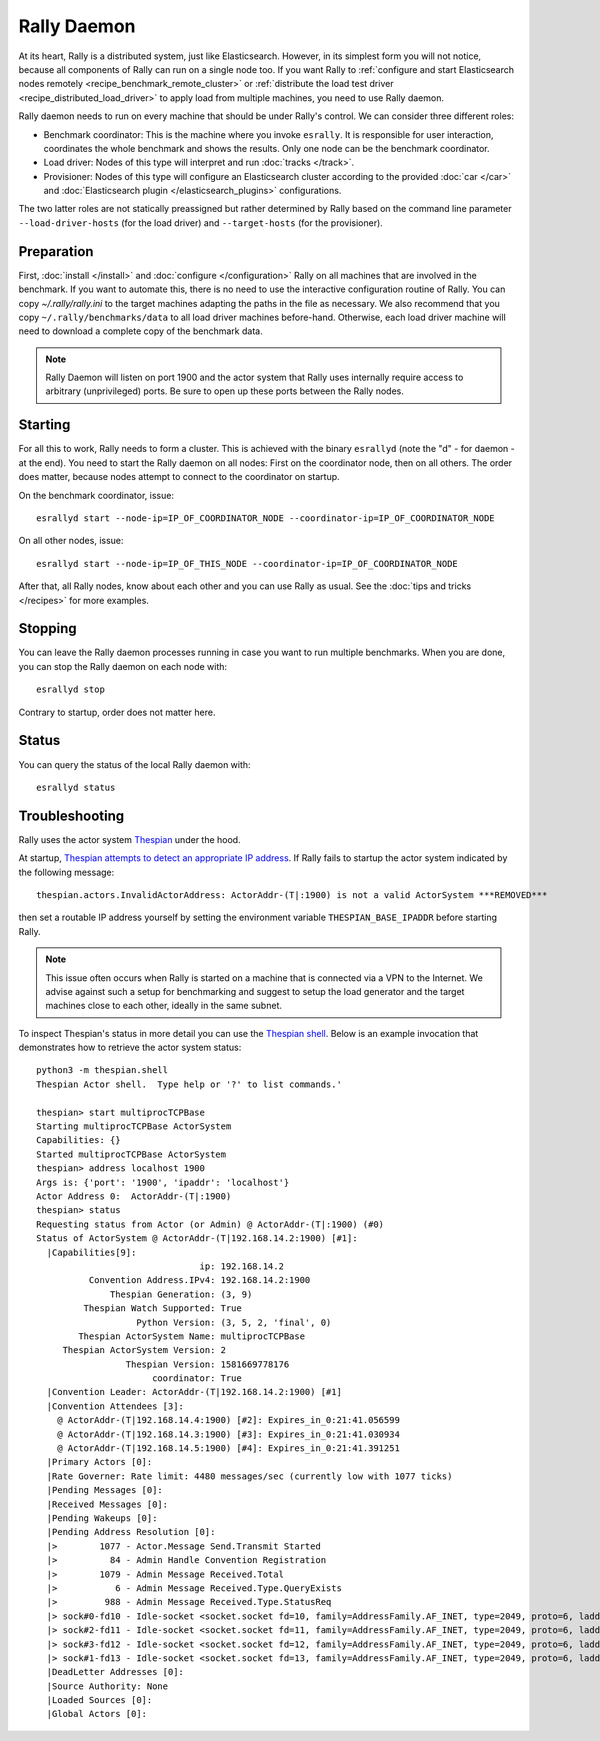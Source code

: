Rally Daemon
============

At its heart, Rally is a distributed system, just like Elasticsearch. However, in its simplest form you will not notice, because all components of Rally can run on a single node too. If you want Rally to :ref:`configure and start Elasticsearch nodes remotely <recipe_benchmark_remote_cluster>` or :ref:`distribute the load test driver <recipe_distributed_load_driver>` to apply load from multiple machines, you need to use Rally daemon.

Rally daemon needs to run on every machine that should be under Rally's control. We can consider three different roles:

* Benchmark coordinator: This is the machine where you invoke ``esrally``. It is responsible for user interaction, coordinates the whole benchmark and shows the results. Only one node can be the benchmark coordinator.
* Load driver: Nodes of this type will interpret and run :doc:`tracks </track>`.
* Provisioner: Nodes of this type will configure an Elasticsearch cluster according to the provided :doc:`car </car>` and :doc:`Elasticsearch plugin </elasticsearch_plugins>` configurations.

The two latter roles are not statically preassigned but rather determined by Rally based on the command line parameter ``--load-driver-hosts`` (for the load driver) and ``--target-hosts`` (for the provisioner).

Preparation
-----------

First, :doc:`install </install>` and :doc:`configure </configuration>` Rally on all machines that are involved in the benchmark. If you want to automate this, there is no need to use the interactive configuration routine of Rally. You can copy `~/.rally/rally.ini` to the target machines adapting the paths in the file as necessary. We also recommend that you copy ``~/.rally/benchmarks/data`` to all load driver machines before-hand. Otherwise, each load driver machine will need to download a complete copy of the benchmark data.

.. note::

   Rally Daemon will listen on port 1900 and the actor system that Rally uses internally require access to arbitrary (unprivileged) ports. Be sure to open up these ports between the Rally nodes.

Starting
--------

For all this to work, Rally needs to form a cluster. This is achieved with the binary ``esrallyd`` (note the "d" - for daemon - at the end). You need to start the Rally daemon on all nodes: First on the coordinator node, then on all others. The order does matter, because nodes attempt to connect to the coordinator on startup.

On the benchmark coordinator, issue::

    esrallyd start --node-ip=IP_OF_COORDINATOR_NODE --coordinator-ip=IP_OF_COORDINATOR_NODE


On all other nodes, issue::

    esrallyd start --node-ip=IP_OF_THIS_NODE --coordinator-ip=IP_OF_COORDINATOR_NODE

After that, all Rally nodes, know about each other and you can use Rally as usual. See the :doc:`tips and tricks </recipes>` for more examples.

Stopping
--------

You can leave the Rally daemon processes running in case you want to run multiple benchmarks. When you are done, you can stop the Rally daemon on each node with::

    esrallyd stop

Contrary to startup, order does not matter here.

Status
------

You can query the status of the local Rally daemon with::

    esrallyd status

Troubleshooting
---------------

Rally uses the actor system `Thespian <https://github.com/kquick/Thespian>`_ under the hood.

At startup, `Thespian attempts to detect an appropriate IP address <https://thespianpy.com/doc/using#hH-9d33a877-b4f0-4012-9510-442d81b0837c>`_. If Rally fails to startup the actor system indicated by the following message::

    thespian.actors.InvalidActorAddress: ActorAddr-(T|:1900) is not a valid ActorSystem ***REMOVED***

then set a routable IP address yourself by setting the environment variable ``THESPIAN_BASE_IPADDR`` before starting Rally.

.. note::

   This issue often occurs when Rally is started on a machine that is connected via a VPN to the Internet. We advise against such a setup for benchmarking and suggest to setup the load generator and the target machines close to each other, ideally in the same subnet.


To inspect Thespian's status in more detail you can use the `Thespian shell <https://thespianpy.com/doc/in_depth.html#hH-058d8939-b973-4270-975b-3afd9c607176>`_. Below is an example invocation that demonstrates how to retrieve the actor system status::

    python3 -m thespian.shell
    Thespian Actor shell.  Type help or '?' to list commands.'

    thespian> start multiprocTCPBase
    Starting multiprocTCPBase ActorSystem
    Capabilities: {}
    Started multiprocTCPBase ActorSystem
    thespian> address localhost 1900
    Args is: {'port': '1900', 'ipaddr': 'localhost'}
    Actor Address 0:  ActorAddr-(T|:1900)
    thespian> status
    Requesting status from Actor (or Admin) @ ActorAddr-(T|:1900) (#0)
    Status of ActorSystem @ ActorAddr-(T|192.168.14.2:1900) [#1]:
      |Capabilities[9]:
                                   ip: 192.168.14.2
              Convention Address.IPv4: 192.168.14.2:1900
                  Thespian Generation: (3, 9)
             Thespian Watch Supported: True
                       Python Version: (3, 5, 2, 'final', 0)
            Thespian ActorSystem Name: multiprocTCPBase
         Thespian ActorSystem Version: 2
                     Thespian Version: 1581669778176
                          coordinator: True
      |Convention Leader: ActorAddr-(T|192.168.14.2:1900) [#1]
      |Convention Attendees [3]:
        @ ActorAddr-(T|192.168.14.4:1900) [#2]: Expires_in_0:21:41.056599
        @ ActorAddr-(T|192.168.14.3:1900) [#3]: Expires_in_0:21:41.030934
        @ ActorAddr-(T|192.168.14.5:1900) [#4]: Expires_in_0:21:41.391251
      |Primary Actors [0]:
      |Rate Governer: Rate limit: 4480 messages/sec (currently low with 1077 ticks)
      |Pending Messages [0]:
      |Received Messages [0]:
      |Pending Wakeups [0]:
      |Pending Address Resolution [0]:
      |>        1077 - Actor.Message Send.Transmit Started
      |>          84 - Admin Handle Convention Registration
      |>        1079 - Admin Message Received.Total
      |>           6 - Admin Message Received.Type.QueryExists
      |>         988 - Admin Message Received.Type.StatusReq
      |> sock#0-fd10 - Idle-socket <socket.socket fd=10, family=AddressFamily.AF_INET, type=2049, proto=6, laddr=('192.168.14.2', 1900), raddr=('192.168.14.4', 44024)>->ActorAddr-(T|192.168.14.4:1900) (Expires_in_0:19:35.060480)
      |> sock#2-fd11 - Idle-socket <socket.socket fd=11, family=AddressFamily.AF_INET, type=2049, proto=6, laddr=('192.168.14.2', 1900), raddr=('192.168.14.3', 40244)>->ActorAddr-(T|192.168.14.3:1900) (Expires_in_0:19:35.034779)
      |> sock#3-fd12 - Idle-socket <socket.socket fd=12, family=AddressFamily.AF_INET, type=2049, proto=6, laddr=('192.168.14.2', 1900), raddr=('192.168.14.5', 58358)>->ActorAddr-(T|192.168.14.5:1900) (Expires_in_0:19:35.394918)
      |> sock#1-fd13 - Idle-socket <socket.socket fd=13, family=AddressFamily.AF_INET, type=2049, proto=6, laddr=('127.0.0.1', 1900), raddr=('127.0.0.1', 34320)>->ActorAddr-(T|:46419) (Expires_in_0:19:59.999337)
      |DeadLetter Addresses [0]:
      |Source Authority: None
      |Loaded Sources [0]:
      |Global Actors [0]:


